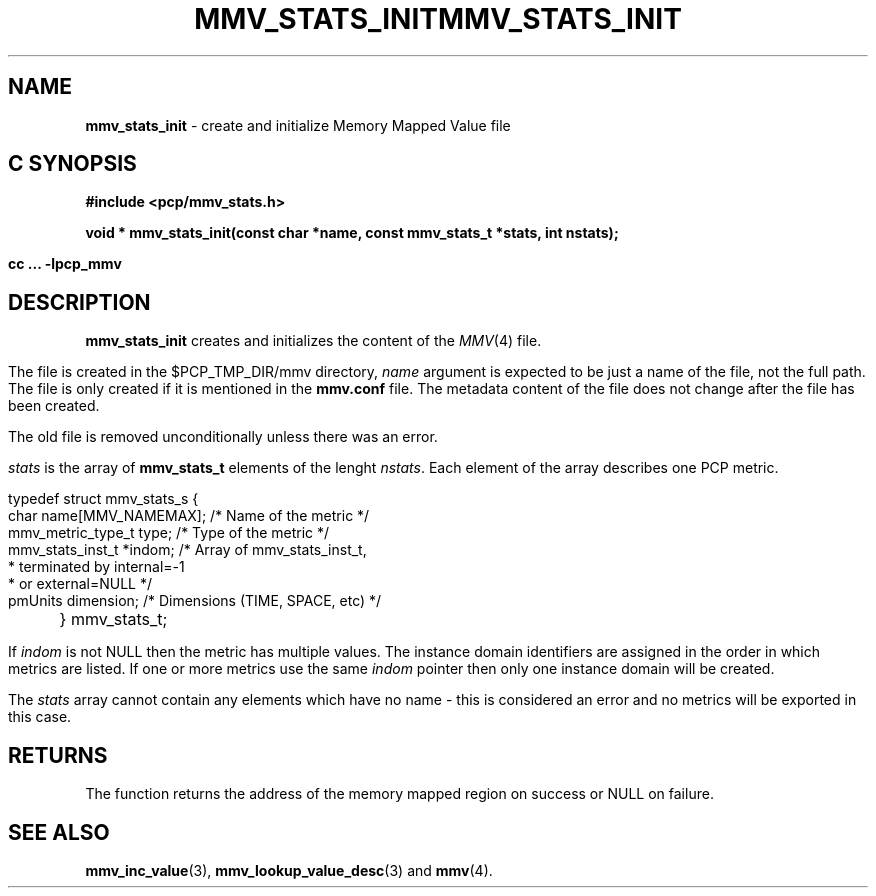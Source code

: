 '\"macro stdmacro
.\"
.\" Copyright (c) 2009 Max Matveev
.\"
.\" This program is free software; you can redistribute it and/or modify it
.\" under the terms of the GNU General Public License as published by the
.\" Free Software Foundation; either version 2 of the License, or (at your
.\" option) any later version.
.\"
.\" This program is distributed in the hope that it will be useful, but
.\" WITHOUT ANY WARRANTY; without even the implied warranty of MERCHANTABILITY
.\" or FITNESS FOR A PARTICULAR PURPOSE.  See the GNU General Public License
.\" for more details.
.\"
.\" You should have received a copy of the GNU General Public License along
.\" with this program; if not, write to the Free Software Foundation, Inc.,
.\" 59 Temple Place, Suite 330, Boston, MA  02111-1307 USA
.\"
.ie \(.g \{\
.\" ... groff (hack for khelpcenter, man2html, etc.)
.TH MMV_STATS_INIT 3 "" "Performance Co-Pilot"
\}
.el \{\
.if \nX=0 .ds x} MMV_STATS_INIT 3 "" "Performance Co-Pilot"
.if \nX=1 .ds x} MMV_STATS_INIT 3 "Performance Co-Pilot"
.if \nX=2 .ds x} MMV_STATS_INIT 3 "" "\&"
.if \nX=3 .ds x} MMV_STATS_INIT "" "" "\&"
.TH \*(x}
.rr X
\}
.SH NAME
\f3mmv_stats_init\f1 - create and initialize Memory Mapped Value file
.SH "C SYNOPSIS"
.ft 3
#include <pcp/mmv_stats.h>
.sp
.nf
void * mmv_stats_init(const char *name, const mmv_stats_t *stats, int nstats);
.fi
.sp
cc ... \-lpcp_mmv
.ft 1
.SH DESCRIPTION
.P
\f3mmv_stats_init\f1 creates and initializes the content of the 
\f2MMV\f1(4) file.
.P
The file is created in the $PCP_TMP_DIR/mmv directory, \f2name\f1
argument is expected to be just a name of the file, not the full path.
The file is only created if it is mentioned in the \f3mmv.conf\f1 file.
The metadata content of the file does not change after the file has
been created. 
.P
The old file is removed unconditionally unless there was an error.
.P
\f2stats\f1 is the array of \f3mmv_stats_t\f1 elements of the lenght
\f2nstats\f1. Each element of the array describes one PCP metric.
.P
.nf
        typedef struct mmv_stats_s {
            char name[MMV_NAMEMAX];   /* Name of the metric */
            mmv_metric_type_t type;   /* Type of the metric */
            mmv_stats_inst_t *indom;  /* Array of mmv_stats_inst_t,
                                       * terminated by internal=-1 
                                       * or external=NULL */
            pmUnits dimension;        /* Dimensions (TIME, SPACE, etc) */
	} mmv_stats_t;
.fi
.P
If \f2indom\f1 is not NULL then the metric has multiple values. 
The instance domain identifiers are assigned in the order in 
which metrics are listed. If one or more metrics use the same \f2indom\f1
pointer then only one instance domain will be created.
.P
The \f2stats\f1 array cannot contain any elements which have no name -
this is considered an error and no metrics will be exported in this case.
.SH RETURNS
The function returns the address of the memory mapped region on success or
NULL on failure.
.SH SEE ALSO
.BR mmv_inc_value (3),
.BR mmv_lookup_value_desc (3)
and
.BR mmv (4).
